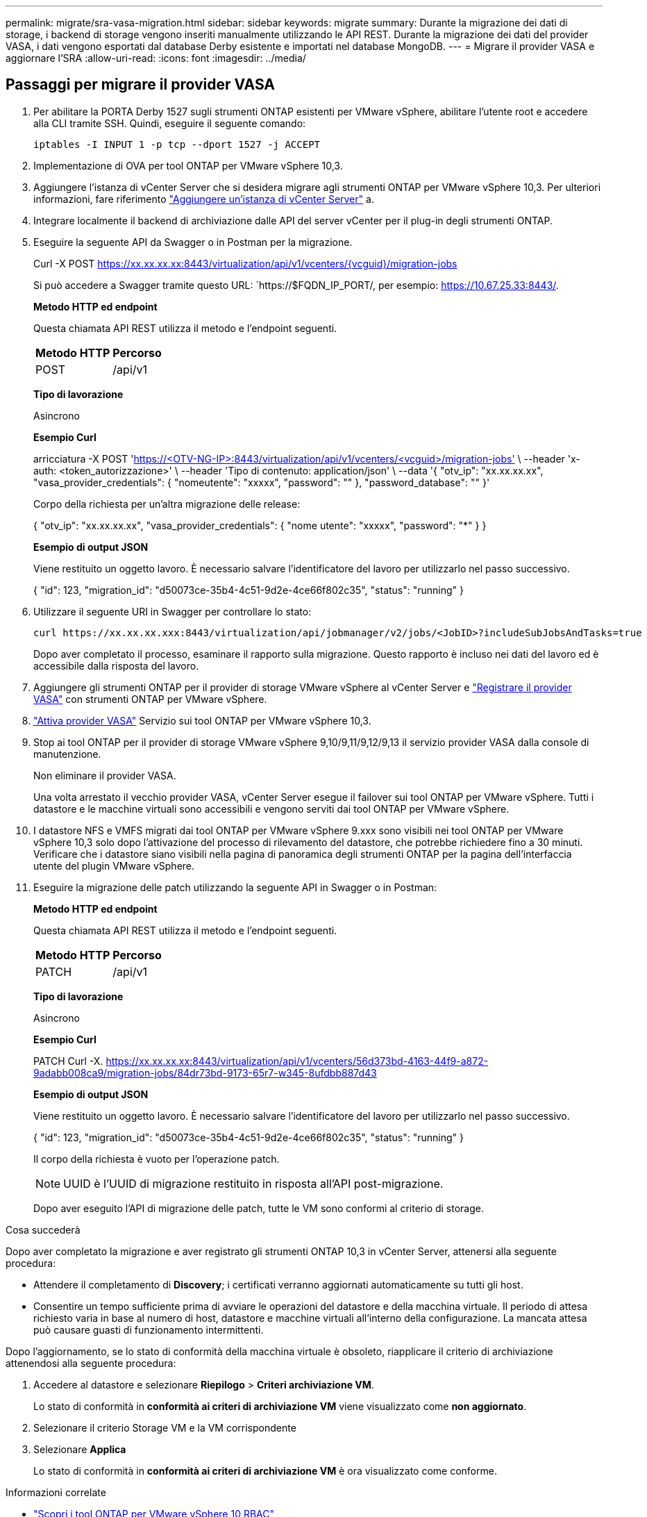 ---
permalink: migrate/sra-vasa-migration.html 
sidebar: sidebar 
keywords: migrate 
summary: Durante la migrazione dei dati di storage, i backend di storage vengono inseriti manualmente utilizzando le API REST. Durante la migrazione dei dati del provider VASA, i dati vengono esportati dal database Derby esistente e importati nel database MongoDB. 
---
= Migrare il provider VASA e aggiornare l'SRA
:allow-uri-read: 
:icons: font
:imagesdir: ../media/




== Passaggi per migrare il provider VASA

. Per abilitare la PORTA Derby 1527 sugli strumenti ONTAP esistenti per VMware vSphere, abilitare l'utente root e accedere alla CLI tramite SSH. Quindi, eseguire il seguente comando:
+
[listing]
----
iptables -I INPUT 1 -p tcp --dport 1527 -j ACCEPT
----
. Implementazione di OVA per tool ONTAP per VMware vSphere 10,3.
. Aggiungere l'istanza di vCenter Server che si desidera migrare agli strumenti ONTAP per VMware vSphere 10,3. Per ulteriori informazioni, fare riferimento link:../configure/add-vcenter.html["Aggiungere un'istanza di vCenter Server"] a.
. Integrare localmente il backend di archiviazione dalle API del server vCenter per il plug-in degli strumenti ONTAP.
. Eseguire la seguente API da Swagger o in Postman per la migrazione.
+
Curl -X POST https://xx.xx.xx.xx:8443/virtualization/api/v1/vcenters/{vcguid}/migration-jobs[]

+
Si può accedere a Swagger tramite questo URL: `https://$FQDN_IP_PORT/, per esempio: https://10.67.25.33:8443/[].

+
[]
====
*Metodo HTTP ed endpoint*

Questa chiamata API REST utilizza il metodo e l'endpoint seguenti.

|===


| *Metodo HTTP* | *Percorso* 


| POST | /api/v1 
|===
*Tipo di lavorazione*

Asincrono

*Esempio Curl*

arricciatura -X POST 'https://<OTV-NG-IP>:8443/virtualization/api/v1/vcenters/<vcguid>/migration-jobs'[] \ --header 'x-auth: <token_autorizzazione>' \ --header 'Tipo di contenuto: application/json' \ --data '{ "otv_ip": "xx.xx.xx.xx", "vasa_provider_credentials": { "nomeutente": "xxxxx", "password": "******" }, "password_database": "******" }'

Corpo della richiesta per un'altra migrazione delle release:

{ "otv_ip": "xx.xx.xx.xx", "vasa_provider_credentials": { "nome utente": "xxxxx", "password": "*******" } }

*Esempio di output JSON*

Viene restituito un oggetto lavoro. È necessario salvare l'identificatore del lavoro per utilizzarlo nel passo successivo.

{ "id": 123, "migration_id": "d50073ce-35b4-4c51-9d2e-4ce66f802c35", "status": "running" }

====
. Utilizzare il seguente URI in Swagger per controllare lo stato:
+
[listing]
----
curl https://xx.xx.xx.xxx:8443/virtualization/api/jobmanager/v2/jobs/<JobID>?includeSubJobsAndTasks=true
----
+
Dopo aver completato il processo, esaminare il rapporto sulla migrazione. Questo rapporto è incluso nei dati del lavoro ed è accessibile dalla risposta del lavoro.

. Aggiungere gli strumenti ONTAP per il provider di storage VMware vSphere al vCenter Server e link:../configure/registration-process.html["Registrare il provider VASA"] con strumenti ONTAP per VMware vSphere.
. link:../manage/enable-services.html["Attiva provider VASA"] Servizio sui tool ONTAP per VMware vSphere 10,3.
. Stop ai tool ONTAP per il provider di storage VMware vSphere 9,10/9,11/9,12/9,13 il servizio provider VASA dalla console di manutenzione.
+
Non eliminare il provider VASA.

+
Una volta arrestato il vecchio provider VASA, vCenter Server esegue il failover sui tool ONTAP per VMware vSphere. Tutti i datastore e le macchine virtuali sono accessibili e vengono serviti dai tool ONTAP per VMware vSphere.

. I datastore NFS e VMFS migrati dai tool ONTAP per VMware vSphere 9.xxx sono visibili nei tool ONTAP per VMware vSphere 10,3 solo dopo l'attivazione del processo di rilevamento del datastore, che potrebbe richiedere fino a 30 minuti. Verificare che i datastore siano visibili nella pagina di panoramica degli strumenti ONTAP per la pagina dell'interfaccia utente del plugin VMware vSphere.
. Eseguire la migrazione delle patch utilizzando la seguente API in Swagger o in Postman:
+
[]
====
*Metodo HTTP ed endpoint*

Questa chiamata API REST utilizza il metodo e l'endpoint seguenti.

|===


| *Metodo HTTP* | *Percorso* 


| PATCH | /api/v1 
|===
*Tipo di lavorazione*

Asincrono

*Esempio Curl*

PATCH Curl -X.  https://xx.xx.xx.xx:8443/virtualization/api/v1/vcenters/56d373bd-4163-44f9-a872-9adabb008ca9/migration-jobs/84dr73bd-9173-65r7-w345-8ufdbb887d43[]

*Esempio di output JSON*

Viene restituito un oggetto lavoro. È necessario salvare l'identificatore del lavoro per utilizzarlo nel passo successivo.

{ "id": 123, "migration_id": "d50073ce-35b4-4c51-9d2e-4ce66f802c35", "status": "running" }

Il corpo della richiesta è vuoto per l'operazione patch.


NOTE: UUID è l'UUID di migrazione restituito in risposta all'API post-migrazione.

Dopo aver eseguito l'API di migrazione delle patch, tutte le VM sono conformi al criterio di storage.

====


.Cosa succederà
Dopo aver completato la migrazione e aver registrato gli strumenti ONTAP 10,3 in vCenter Server, attenersi alla seguente procedura:

* Attendere il completamento di *Discovery*; i certificati verranno aggiornati automaticamente su tutti gli host.
* Consentire un tempo sufficiente prima di avviare le operazioni del datastore e della macchina virtuale. Il periodo di attesa richiesto varia in base al numero di host, datastore e macchine virtuali all'interno della configurazione. La mancata attesa può causare guasti di funzionamento intermittenti.


Dopo l'aggiornamento, se lo stato di conformità della macchina virtuale è obsoleto, riapplicare il criterio di archiviazione attenendosi alla seguente procedura:

. Accedere al datastore e selezionare *Riepilogo* > *Criteri archiviazione VM*.
+
Lo stato di conformità in *conformità ai criteri di archiviazione VM* viene visualizzato come *non aggiornato*.

. Selezionare il criterio Storage VM e la VM corrispondente
. Selezionare *Applica*
+
Lo stato di conformità in *conformità ai criteri di archiviazione VM* è ora visualizzato come conforme.



.Informazioni correlate
* link:../concepts/rbac-learn-about.html["Scopri i tool ONTAP per VMware vSphere 10 RBAC"]
* link:../upgrade/upgrade-ontap-tools.html["Aggiornamento dai tool ONTAP per VMware vSphere 10.x alla 10,3"]




== Passaggi per aggiornare l'adattatore di replicazione dello storage (SRA)

.Prima di iniziare
Nel piano di ripristino, il sito protetto si riferisce alla posizione in cui le VM sono attualmente in esecuzione, mentre il sito di ripristino è quello in cui le VM verranno ripristinate. L'interfaccia SRM visualizza lo stato del piano di ripristino con dettagli sui siti protetti e di ripristino. Nel piano di ripristino, i pulsanti CLEANUP e REPROTECT sono disabilitati, mentre i pulsanti TEST ed RUN rimangono abilitati. Ciò indica che il sito è pronto per il ripristino dei dati. Prima di migrare l'SRA, verificare che un sito sia in stato protetto e l'altro in stato di ripristino.


NOTE: Non iniziare la migrazione se il failover è stato completato ma la nuova protezione è in sospeso. Prima di procedere con la migrazione, assicurarsi che il processo di protezione sia completato. Se è in corso un failover di test, ripulire il failover di test e avviare la migrazione.

. Per eliminare l'adattatore SRA degli strumenti ONTAP per VMware vSphere 9.xx in VMware Site Recovery, procedere come segue:
+
.. Andare alla pagina di gestione della configurazione di VMware Live Site Recovery
.. Andare alla sezione *Storage Replication Adapter*.
.. Dal menu puntini di sospensione, selezionare *Reimposta configurazione*.
.. Dal menu puntini di sospensione, selezionare *Elimina*.


. Eseguire queste operazioni sui siti di protezione e ripristino.
+
.. Installare gli strumenti ONTAP per l'adattatore SRA VMware vSphere 10,3 seguendo la procedura descritta in link:../protect/configure-on-srm-appliance.html["Configurare SRA sull'appliance VMware Live Site Recovery"].
.. Nella pagina dell'interfaccia utente di VMware Live Site Recovery, eseguire le operazioni *Discover Arrays* e *Discover Devices* e verificare che i dispositivi vengano visualizzati come prima della migrazione.



